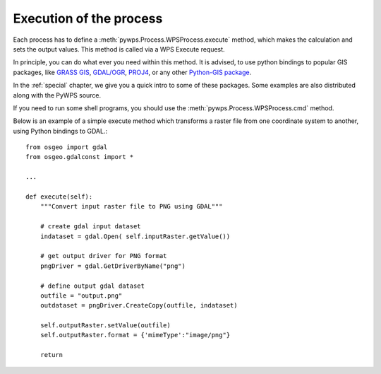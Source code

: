 Execution of the process
========================
Each process has to define a :meth:`pywps.Process.WPSProcess.execute` method,
which makes the calculation and sets the output values. This method is
called via a WPS Execute request. 

In principle, you can do what ever you need within this method. It is
advised, to use python bindings to popular GIS packages, like `GRASS GIS
<http://grass.osgeo.org>`_, `GDAL/OGR <http://gdal.org>`_, `PROJ4
<http://proj.remotesensing.org>`_, or any other 
`Python-GIS package <http://pypi.python.org/pypi?:action=browse&show=all&c=391>`_.

In the :ref:`special` chapter, we give you a quick intro to some of
these packages. Some examples are also distributed along with the PyWPS source.

If you need to run some shell programs, you should use the
:meth:`pywps.Process.WPSProcess.cmd` method.

Below is an example of a simple execute method which transforms a raster file from
one coordinate system to another, using Python bindings to GDAL.::

    from osgeo import gdal
    from osgeo.gdalconst import *

    ...

    def execute(self):
        """Convert input raster file to PNG using GDAL"""
      
        # create gdal input dataset 
        indataset = gdal.Open( self.inputRaster.getValue())
        
        # get output driver for PNG format
        pngDriver = gdal.GetDriverByName("png")
        
        # define output gdal dataset
        outfile = "output.png"
        outdataset = pngDriver.CreateCopy(outfile, indataset)

        self.outputRaster.setValue(outfile)
        self.outputRaster.format = {'mimeType':"image/png"}
        
        return
